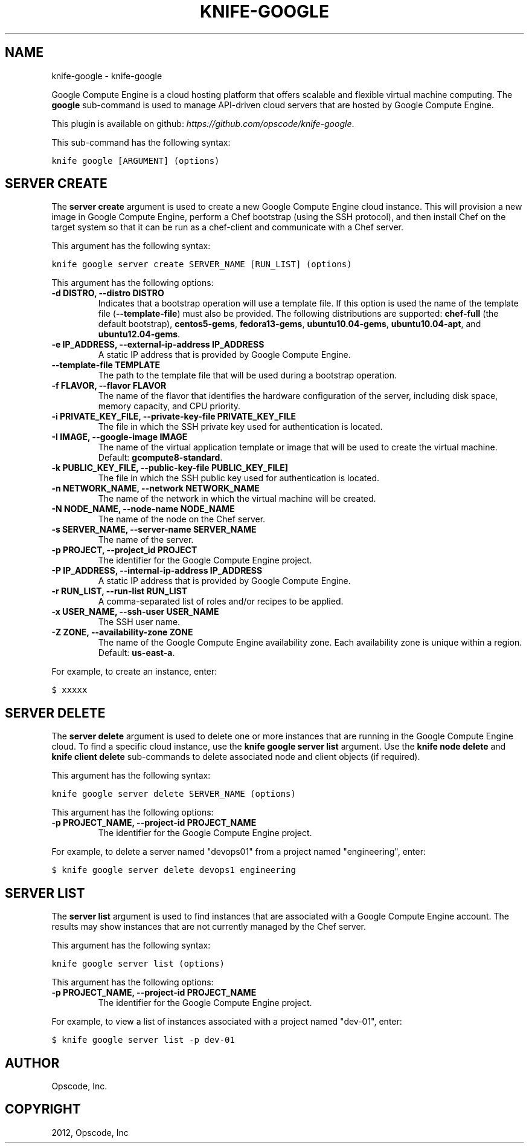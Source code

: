 .TH "KNIFE-GOOGLE" "1" "September 28, 2012" "0.0.1" "knife-google"
.SH NAME
knife-google \- knife-google
.
.nr rst2man-indent-level 0
.
.de1 rstReportMargin
\\$1 \\n[an-margin]
level \\n[rst2man-indent-level]
level margin: \\n[rst2man-indent\\n[rst2man-indent-level]]
-
\\n[rst2man-indent0]
\\n[rst2man-indent1]
\\n[rst2man-indent2]
..
.de1 INDENT
.\" .rstReportMargin pre:
. RS \\$1
. nr rst2man-indent\\n[rst2man-indent-level] \\n[an-margin]
. nr rst2man-indent-level +1
.\" .rstReportMargin post:
..
.de UNINDENT
. RE
.\" indent \\n[an-margin]
.\" old: \\n[rst2man-indent\\n[rst2man-indent-level]]
.nr rst2man-indent-level -1
.\" new: \\n[rst2man-indent\\n[rst2man-indent-level]]
.in \\n[rst2man-indent\\n[rst2man-indent-level]]u
..
.\" Man page generated from reStructuredText.
.
.sp
Google Compute Engine is a cloud hosting platform that offers scalable and flexible virtual machine computing. The \fBgoogle\fP sub\-command is used to manage API\-driven cloud servers that are hosted by Google Compute Engine.
.sp
This plugin is available on github: \fI\%https://github.com/opscode/knife-google\fP.
.sp
This sub\-command has the following syntax:
.sp
.nf
.ft C
knife google [ARGUMENT] (options)
.ft P
.fi
.SH SERVER CREATE
.sp
The \fBserver create\fP argument is used to create a new Google Compute Engine cloud instance. This will provision a new image in Google Compute Engine, perform a Chef bootstrap (using the SSH protocol), and then install Chef on the target system so that it can be run as a chef\-client and communicate with a Chef server.
.sp
This argument has the following syntax:
.sp
.nf
.ft C
knife google server create SERVER_NAME [RUN_LIST] (options)
.ft P
.fi
.sp
This argument has the following options:
.INDENT 0.0
.TP
.B \fB\-d DISTRO\fP, \fB\-\-distro DISTRO\fP
Indicates that a bootstrap operation will use a template file. If this option is used the name of the template file (\fB\-\-template\-file\fP) must also be provided. The following distributions are supported: \fBchef\-full\fP (the default bootstrap), \fBcentos5\-gems\fP, \fBfedora13\-gems\fP, \fBubuntu10.04\-gems\fP, \fBubuntu10.04\-apt\fP, and \fBubuntu12.04\-gems\fP.
.TP
.B \fB\-e IP_ADDRESS\fP, \fB\-\-external\-ip\-address IP_ADDRESS\fP
A static IP address that is provided by Google Compute Engine.
.TP
.B \fB\-\-template\-file TEMPLATE\fP
The path to the template file that will be used during a bootstrap operation.
.TP
.B \fB\-f FLAVOR\fP, \fB\-\-flavor FLAVOR\fP
The name of the flavor that identifies the hardware configuration of the server, including disk space, memory capacity, and CPU priority.
.TP
.B \fB\-i PRIVATE_KEY_FILE\fP, \fB\-\-private\-key\-file PRIVATE_KEY_FILE\fP
The file in which the SSH private key used for authentication is located.
.TP
.B \fB\-I IMAGE\fP, \fB\-\-google\-image IMAGE\fP
The name of the virtual application template or image that will be used to create the virtual machine. Default: \fBgcompute8\-standard\fP.
.TP
.B \fB\-k PUBLIC_KEY_FILE\fP, \fB\-\-public\-key\-file PUBLIC_KEY_FILE\fP]
The file in which the SSH public key used for authentication is located.
.TP
.B \fB\-n NETWORK_NAME\fP, \fB\-\-network NETWORK_NAME\fP
The name of the network in which the virtual machine will be created.
.TP
.B \fB\-N NODE_NAME\fP, \fB\-\-node\-name NODE_NAME\fP
The name of the node on the Chef server.
.TP
.B \fB\-s SERVER_NAME\fP, \fB\-\-server\-name SERVER_NAME\fP
The name of the server.
.TP
.B \fB\-p PROJECT\fP, \fB\-\-project_id PROJECT\fP
The identifier for the Google Compute Engine project.
.TP
.B \fB\-P IP_ADDRESS\fP, \fB\-\-internal\-ip\-address IP_ADDRESS\fP
A static IP address that is provided by Google Compute Engine.
.TP
.B \fB\-r RUN_LIST\fP, \fB\-\-run\-list RUN_LIST\fP
A comma\-separated list of roles and/or recipes to be applied.
.TP
.B \fB\-x USER_NAME\fP, \fB\-\-ssh\-user USER_NAME\fP
The SSH user name.
.TP
.B \fB\-Z ZONE\fP, \fB\-\-availability\-zone ZONE\fP
The name of the Google Compute Engine availability zone. Each availability zone is unique within a region. Default: \fBus\-east\-a\fP.
.UNINDENT
.sp
For example, to create an instance, enter:
.sp
.nf
.ft C
$ xxxxx
.ft P
.fi
.SH SERVER DELETE
.sp
The \fBserver delete\fP argument is used to delete one or more instances that are running in the Google Compute Engine cloud. To find a specific cloud instance, use the \fBknife google server list\fP argument. Use the \fBknife node delete\fP and \fBknife client delete\fP sub\-commands to delete associated node and client objects (if required).
.sp
This argument has the following syntax:
.sp
.nf
.ft C
knife google server delete SERVER_NAME (options)
.ft P
.fi
.sp
This argument has the following options:
.INDENT 0.0
.TP
.B \fB\-p PROJECT_NAME\fP, \fB\-\-project\-id PROJECT_NAME\fP
The identifier for the Google Compute Engine project.
.UNINDENT
.sp
For example, to delete a server named "devops01" from a project named "engineering", enter:
.sp
.nf
.ft C
$ knife google server delete devops1 engineering
.ft P
.fi
.SH SERVER LIST
.sp
The \fBserver list\fP argument is used to find instances that are associated with a Google Compute Engine account. The results may show instances that are not currently managed by the Chef server.
.sp
This argument has the following syntax:
.sp
.nf
.ft C
knife google server list (options)
.ft P
.fi
.sp
This argument has the following options:
.INDENT 0.0
.TP
.B \fB\-p PROJECT_NAME\fP, \fB\-\-project\-id PROJECT_NAME\fP
The identifier for the Google Compute Engine project.
.UNINDENT
.sp
For example, to view a list of instances associated with a project named "dev\-01", enter:
.sp
.nf
.ft C
$ knife google server list \-p dev\-01
.ft P
.fi
.SH AUTHOR
Opscode, Inc.
.SH COPYRIGHT
2012, Opscode, Inc
.\" Generated by docutils manpage writer.
.
